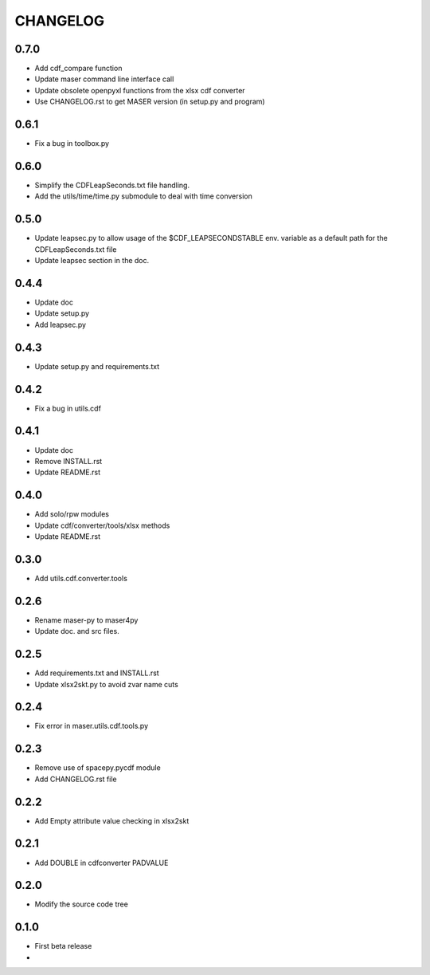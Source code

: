 CHANGELOG
====================

0.7.0
-----
* Add cdf_compare function
* Update maser command line interface call
* Update obsolete openpyxl functions from the xlsx cdf converter
* Use CHANGELOG.rst to get MASER version (in setup.py and program)

0.6.1
-----
* Fix a bug in toolbox.py

0.6.0
-----
* Simplify the CDFLeapSeconds.txt file handling.
* Add the utils/time/time.py submodule to deal with time conversion


0.5.0
-----
* Update leapsec.py to allow usage of the $CDF_LEAPSECONDSTABLE env. variable as a default path for the CDFLeapSeconds.txt file
* Update leapsec section in the doc.

0.4.4
-----
* Update doc
* Update setup.py
* Add leapsec.py

0.4.3
-----
* Update setup.py and requirements.txt

0.4.2
-----
* Fix a bug in utils.cdf

0.4.1
-----
* Update doc
* Remove INSTALL.rst
* Update README.rst

0.4.0
-----
* Add solo/rpw modules
* Update cdf/converter/tools/xlsx methods
* Update README.rst

0.3.0
-----
* Add utils.cdf.converter.tools

0.2.6
-----
* Rename maser-py to maser4py
* Update doc. and src files.

0.2.5
-----
* Add requirements.txt and INSTALL.rst
* Update xlsx2skt.py to avoid zvar name cuts

0.2.4
-----
* Fix error in maser.utils.cdf.tools.py

0.2.3
-----
* Remove use of spacepy.pycdf module
* Add CHANGELOG.rst file

0.2.2
-----
* Add Empty attribute value checking in xlsx2skt

0.2.1
-----
* Add DOUBLE in cdfconverter PADVALUE

0.2.0
-----
* Modify the source code tree

0.1.0
-----
* First beta release
*